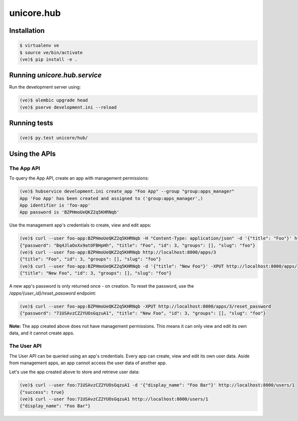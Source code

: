 unicore.hub
===========

Installation
------------

.. code-block:: bash

    $ virtualenv ve
    $ source ve/bin/activate
    (ve)$ pip install -e .

Running `unicore.hub.service`
-----------------------------

Run the development server using:

.. code-block:: bash

    (ve)$ alembic upgrade head
    (ve)$ pserve development.ini --reload


Running tests
-------------

.. code-block:: bash

    (ve)$ py.test unicore/hub/

Using the APIs
--------------

The App API
***********

To query the App API, create an app with management permissions:

.. code-block:: bash

    (ve)$ hubservice development.ini create_app "Foo App" --group "group:apps_manager"
    App 'Foo App' has been created and assigned to ('group:apps_manager',)
    App identifier is 'foo-app'
    App password is 'BZPHmoUeQKZ2q5KHRNqb'

Use the management app's credentials to create, view and edit apps:

.. code-block:: bash

    (ve)$ curl --user foo-app:BZPHmoUeQKZ2q5KHRNqb -H "Content-Type: application/json" -d '{"title": "Foo"}' http://localhost:8000/apps
    {"password": "Bq4JlaOxXx9atOFBHpHh", "title": "Foo", "id": 3, "groups": [], "slug": "foo"}
    (ve)$ curl --user foo-app:BZPHmoUeQKZ2q5KHRNqb http://localhost:8000/apps/3
    {"title": "Foo", "id": 3, "groups": [], "slug": "foo"}
    (ve)$ curl --user foo-app:BZPHmoUeQKZ2q5KHRNqb -d '{"title": "New Foo"}' -XPUT http://localhost:8000/apps/3
    {"title": "New Foo", "id": 3, "groups": [], "slug": "foo"}

A new app's password is only returned once - on creation. To reset the password, use the `/apps/{user_id}/reset_password` endpoint:

.. code-block:: bash

    (ve)$ curl --user foo-app:BZPHmoUeQKZ2q5KHRNqb -XPUT http://localhost:8000/apps/3/reset_password
    {"password": "71USAvzCZ2YUOsGqzuA1", "title": "New Foo", "id": 3, "groups": [], "slug": "foo"}

**Note:** The app created above does not have management permissions. This means it can only view and edit its own data, and it cannot create apps.

The User API
************

The User API can be queried using an app's credentials. Every app can create, view and edit its own user data. Aside from management apps, an app cannot access the user data of another app.

Let's use the app created above to store and retrieve user data:

.. code-block:: bash

    (ve)$ curl --user foo:71USAvzCZ2YUOsGqzuA1 -d '{"display_name": "Foo Bar"}' http://localhost:8000/users/1
    {"success": true}
    (ve)$ curl --user foo:71USAvzCZ2YUOsGqzuA1 http://localhost:8000/users/1
    {"display_name": "Foo Bar"}
